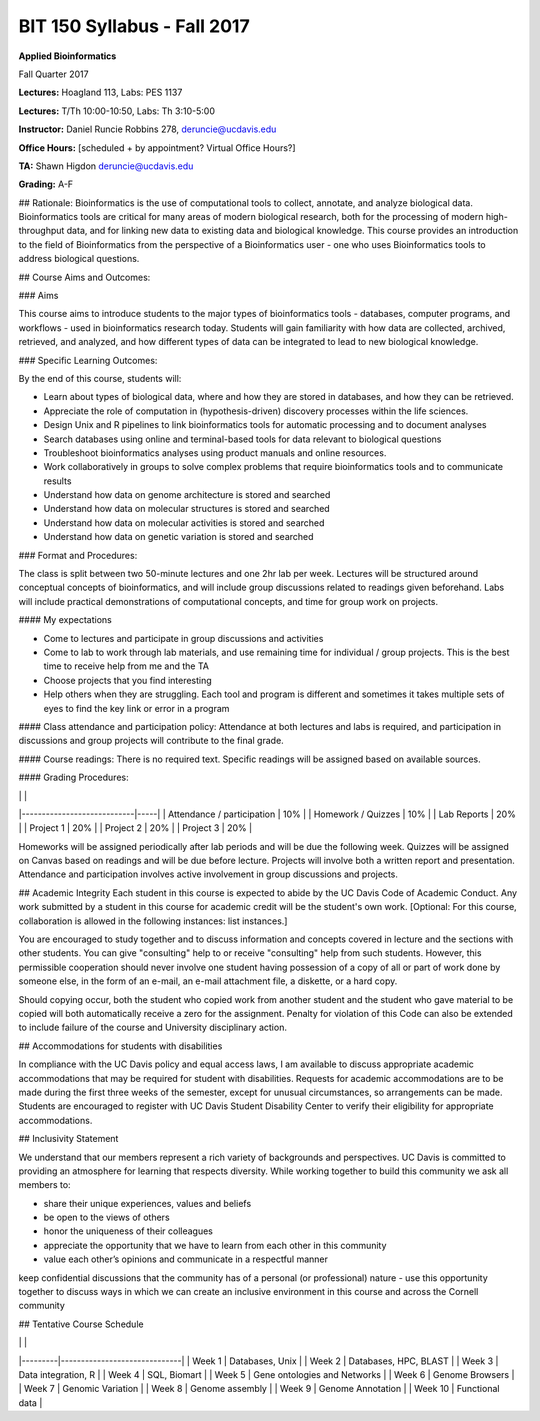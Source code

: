 BIT 150 Syllabus - Fall 2017
============================

 

**Applied Bioinformatics**

Fall Quarter 2017

**Lectures:** Hoagland 113, Labs: PES 1137

**Lectures:** T/Th 10:00-10:50, Labs: Th 3:10-5:00

 

**Instructor:** Daniel Runcie Robbins 278, deruncie@ucdavis.edu

**Office Hours:** [scheduled + by appointment? Virtual Office Hours?]

 

**TA:** Shawn Higdon deruncie@ucdavis.edu

 

**Grading:**   A-F

 

## Rationale:  
Bioinformatics is the use of computational tools to collect, annotate, and analyze biological data. Bioinformatics tools are critical for many areas of modern biological research, both for the processing of modern high-throughput data, and for linking new data to existing data and biological knowledge. This course provides an introduction to the field of Bioinformatics from the perspective of a Bioinformatics user - one who uses Bioinformatics tools to address biological questions.

 

## Course Aims and Outcomes:  

### Aims

This course aims to introduce students to the major types of bioinformatics tools - databases, computer programs, and workflows - used in bioinformatics research today. Students will gain familiarity with how data are collected, archived, retrieved, and analyzed, and how different types of data can be integrated to lead to new biological knowledge.

 
### Specific Learning Outcomes:

By the end of this course, students will:

- Learn about types of biological data, where and how they are stored in databases, and how they can be retrieved.
- Appreciate the role of computation in (hypothesis-driven) discovery processes within the life sciences.
- Design Unix and R pipelines to link bioinformatics tools for automatic processing and to document analyses
- Search databases using online and terminal-based tools for data relevant to biological questions
- Troubleshoot bioinformatics analyses using product manuals and online resources.
- Work collaboratively in groups to solve complex problems that require bioinformatics tools and to communicate results
- Understand how data on genome architecture is stored and searched
- Understand how data on molecular structures is stored and searched
- Understand how data on molecular activities is stored and searched
- Understand how data on genetic variation is stored and searched



### Format and Procedures:  

The class is split between two 50-minute lectures and one 2hr lab per week. Lectures will be structured around conceptual concepts of bioinformatics, and will include group discussions related to readings given beforehand. Labs will include practical demonstrations of computational concepts, and time for group work on projects.

#### My expectations

- Come to lectures and participate in group discussions and activities
- Come to lab to work through lab materials, and use remaining time for individual / group projects. This is the best time to receive help from me and the TA
- Choose projects that you find interesting
- Help others when they are struggling. Each tool and program is different and sometimes it takes multiple sets of eyes to find the key link or error in a program

 

#### Class attendance and participation policy:  
Attendance at both lectures and labs is required, and participation in discussions and group projects will contribute to the final grade.

#### Course readings:  
There is no required text. Specific readings will be assigned based on available sources.

#### Grading Procedures:
 
|                            |     |
|----------------------------|-----|
| Attendance / participation | 10% |
| Homework / Quizzes         | 10% |
| Lab Reports                | 20% |
| Project 1                  | 20% |
| Project 2                  | 20% |
| Project 3                  | 20% |
 

Homeworks will be assigned periodically after lab periods and will be due the following week. Quizzes will be assigned on Canvas based on readings and will be due before lecture. Projects will involve both a written report and presentation. Attendance and participation involves active involvement in group discussions and projects.

 

## Academic Integrity
Each student in this course is expected to abide by the UC Davis Code of Academic Conduct.  Any work submitted by a student in this course for academic credit will be the student's own work. [Optional: For this course, collaboration is allowed in the following instances: list instances.]

You are encouraged to study together and to discuss information and concepts covered in lecture and the sections with other students. You can give "consulting" help to or receive "consulting" help from such students. However, this permissible cooperation should never involve one student having possession of a copy of all or part of work done by someone else, in the form of an e-mail, an e-mail attachment file, a diskette, or a hard copy.

Should copying occur, both the student who copied work from another student and the student who gave material to be copied will both automatically receive a zero for the assignment. Penalty for violation of this Code can also be extended to include failure of the course and University disciplinary action.

 

## Accommodations for students with disabilities

In compliance with the UC Davis policy and equal access laws, I am available to discuss appropriate academic accommodations that may be required for student with disabilities. Requests for academic accommodations are to be made during the first three weeks of the semester, except for unusual circumstances, so arrangements can be made. Students are encouraged to register with UC Davis Student Disability Center to verify their eligibility for appropriate accommodations.


##  Inclusivity Statement

We understand that our members represent a rich variety of backgrounds and perspectives. UC Davis is committed to providing an atmosphere for learning that respects diversity. While working together to build this community we ask all members to:

- share their unique experiences, values and beliefs
- be open to the views of others
- honor the uniqueness of their colleagues
- appreciate the opportunity that we have to learn from each other in this community
- value each other’s opinions and communicate in a respectful manner
keep confidential discussions that the community has of a personal (or professional) nature
- use this opportunity together to discuss ways in which we can create an inclusive environment in this course and across the Cornell community



## Tentative Course Schedule

| | |
|---------|------------------------------|
| Week 1  | Databases, Unix              |
| Week 2  | Databases, HPC, BLAST        |
| Week 3  | Data integration, R          |
| Week 4  | SQL, Biomart                 |
| Week 5  | Gene ontologies and Networks |
| Week 6  | Genome Browsers              |
| Week 7  | Genomic Variation            |
| Week 8  | Genome assembly              |
| Week 9  | Genome Annotation            |
| Week 10 | Functional data              |


